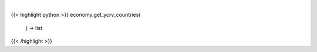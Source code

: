 .. role:: python(code)
    :language: python
    :class: highlight

|

.. raw:: html

    <h3>
    > Get available countries for ycrv command.

    Returns:
        list: *List of available countries.*
    </h3>

{{< highlight python >}}
economy.get_ycrv_countries(
    ) -> list
{{< /highlight >}}
